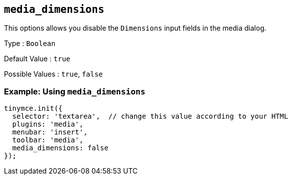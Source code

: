 == `+media_dimensions+`

This options allows you disable the `+Dimensions+` input fields in the media dialog.

Type : `+Boolean+`

Default Value : `+true+`

Possible Values : `+true+`, `+false+`

=== Example: Using `+media_dimensions+`

[source,js]
----
tinymce.init({
  selector: 'textarea',  // change this value according to your HTML
  plugins: 'media',
  menubar: 'insert',
  toolbar: 'media',
  media_dimensions: false
});
----
